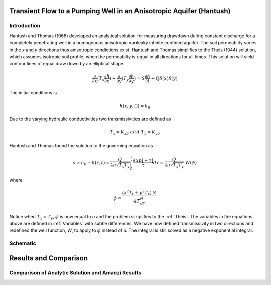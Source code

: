 Transient Flow to a Pumping Well in an Anisotropic Aquifer (Hantush)
--------------------------------------------------------------------

Introduction
~~~~~~~~~~~~

Hantush and Thomas (1966) developed an analytical solution for measuring drawdown
during constant discharge for a completely penetrating well in a
homogenous anisotropic nonleaky infinite confined aquifer.  The
soil permeabilty varies in the *x* and *y* directions thus anisotropic
condictions exist. Hantush and Thomas simplifies to the Theis (1944) solution, which
assumes isotropic soil profile, when the permeabilty is equal in all
directions for all times. This solution will yield contour lines of
equal draw down by an elliptical shape.     

.. math::
    \frac{\partial }{\partial x} (T_x \frac{\partial h}{\partial x})+\frac{\partial }{\partial y} (T_y \frac{\partial h}{\partial y})
    = S \frac{\partial h}{\partial t} + Q \delta(x) \delta(y)

The initial conditions is

.. math::  h(x,y,0)=h_0

Due to the varying hydraulic conductivities two transmissivities are
defined as 

.. math:: T_x = K_xb \; \; and \;\; T_y=K_yb

Hantush and Thomas found the solution to the governing equation as

.. math:: s=h_0-h(r,t)=\frac{Q}{4 \pi \sqrt{T_x T_y}} \int_\phi^\infty
	  \frac{exp[-\tau]}{\tau} d\tau = \frac{Q}{4 \pi \sqrt{T_x T_y}} \; W(\phi)

where

.. math:: \phi = \frac{(x^2T_t + y^2T_x)\;S}{4T_xT_yt}

Notice when :math:`T_x=T_y`, :math:`\phi` is now equal to *u* and the
problem simplifies to the :ref:`Theis`.  The variables in
the equations above are defined in :ref:`Variables` with subtle
differences.  We have now defined transmissivity in two directions and
redefined the well function, *W*, to apply to :math:`\phi` instead of
*u*.  The integral is still solved as a negative exponential integral.  

 
Schematic
~~~~~~~~~

.. image:: schematic/ellipse.png
	   

Results and Comparison
----------------------


Comparison of  Analytic Solution and Amanzi Results
~~~~~~~~~~~~~~~~~~~~~~~~~~~~~~~~~~~~~~~~~~~~~~~~~~~

.. plot:: amanzi_hantush_anisotropic_2d.py
          :align: center

